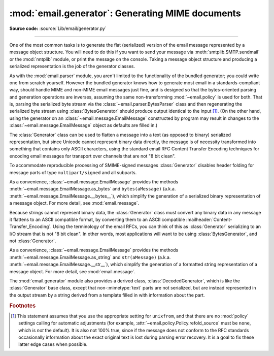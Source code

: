 :mod:`email.generator`: Generating MIME documents
-------------------------------------------------

.. module:: email.generator
   :synopsis: Generate flat text email messages from a message structure.

**Source code:** :source:`Lib/email/generator.py`

--------------

One of the most common tasks is to generate the flat (serialized) version of
the email message represented by a message object structure.  You will need to
do this if you want to send your message via :meth:`smtplib.SMTP.sendmail` or
the :mod:`nntplib` module, or print the message on the console.  Taking a
message object structure and producing a serialized representation is the job
of the generator classes.

As with the :mod:`email.parser` module, you aren't limited to the functionality
of the bundled generator; you could write one from scratch yourself.  However
the bundled generator knows how to generate most email in a standards-compliant
way, should handle MIME and non-MIME email messages just fine, and is designed
so that the bytes-oriented parsing and generation operations are inverses,
assuming the same non-transforming :mod:`~email.policy` is used for both.  That
is, parsing the serialized byte stream via the
:class:`~email.parser.BytesParser` class and then regenerating the serialized
byte stream using :class:`BytesGenerator` should produce output identical to
the input [#]_.  (On the other hand, using the generator on an
:class:`~email.message.EmailMessage` constructed by program may result in
changes to the :class:`~email.message.EmailMessage` object as defaults are
filled in.)

The :class:`Generator` class can be used to flatten a message into a text (as
opposed to binary) serialized representation, but since Unicode cannot
represent binary data directly, the message is of necessity transformed into
something that contains only ASCII characters, using the standard email RFC
Content Transfer Encoding techniques for encoding email messages for transport
over channels that are not "8 bit clean".

To accommodate reproducible processing of SMIME-signed messages
:class:`Generator` disables header folding for message parts of type
``multipart/signed`` and all subparts.


.. class:: BytesGenerator(outfp, mangle_from_=None, maxheaderlen=None, *, \
                          policy=None)

   Return a :class:`BytesGenerator` object that will write any message provided
   to the :meth:`flatten` method, or any surrogateescape encoded text provided
   to the :meth:`write` method, to the :term:`file-like object` *outfp*.
   *outfp* must support a ``write`` method that accepts binary data.

   If optional *mangle_from_* is ``True``, put a ``>`` character in front of
   any line in the body that starts with the exact string ``"From "``, that is
   ``From`` followed by a space at the beginning of a line.  *mangle_from_*
   defaults to the value of the :attr:`~email.policy.Policy.mangle_from_`
   setting of the *policy* (which is ``True`` for the
   :data:`~email.policy.compat32` policy and ``False`` for all others).
   *mangle_from_* is intended for use when messages are stored in unix mbox
   format (see :mod:`mailbox` and `WHY THE CONTENT-LENGTH FORMAT IS BAD
   <https://www.jwz.org/doc/content-length.html>`_).

   If *maxheaderlen* is not ``None``, refold any header lines that are longer
   than *maxheaderlen*, or if ``0``, do not rewrap any headers.  If
   *manheaderlen* is ``None`` (the default), wrap headers and other message
   lines according to the *policy* settings.

   If *policy* is specified, use that policy to control message generation.  If
   *policy* is ``None`` (the default), use the policy associated with the
   :class:`~email.message.Message` or :class:`~email.message.EmailMessage`
   object passed to ``flatten`` to control the message generation.  See
   :mod:`email.policy` for details on what *policy* controls.

   .. versionadded:: 3.2

   .. versionchanged:: 3.3 Added the *policy* keyword.

   .. versionchanged:: 3.6 The default behavior of the *mangle_from_*
      and *maxheaderlen* parameters is to follow the policy.


   .. method:: flatten(msg, unixfrom=False, linesep=None)

      Print the textual representation of the message object structure rooted
      at *msg* to the output file specified when the :class:`BytesGenerator`
      instance was created.

      If the :mod:`~email.policy` option :attr:`~email.policy.Policy.cte_type`
      is ``8bit`` (the default), copy any headers in the original parsed
      message that have not been modified to the output with any bytes with the
      high bit set reproduced as in the original, and preserve the non-ASCII
      :mailheader:`Content-Transfer-Encoding` of any body parts that have them.
      If ``cte_type`` is ``7bit``, convert the bytes with the high bit set as
      needed using an ASCII-compatible :mailheader:`Content-Transfer-Encoding`.
      That is, transform parts with non-ASCII
      :mailheader:`Content-Transfer-Encoding`
      (:mailheader:`Content-Transfer-Encoding: 8bit`) to an ASCII compatible
      :mailheader:`Content-Transfer-Encoding`, and encode RFC-invalid non-ASCII
      bytes in headers using the MIME ``unknown-8bit`` character set, thus
      rendering them RFC-compliant.

      .. XXX: There should be an option that just does the RFC
         compliance transformation on headers but leaves CTE 8bit parts alone.

      If *unixfrom* is ``True``, print the envelope header delimiter used by
      the Unix mailbox format (see :mod:`mailbox`) before the first of the
      :rfc:`5322` headers of the root message object.  If the root object has
      no envelope header, craft a standard one.  The default is ``False``.
      Note that for subparts, no envelope header is ever printed.

      If *linesep* is not ``None``, use it as the separator character between
      all the lines of the flattened message.  If *linesep* is ``None`` (the
      default), use the value specified in the *policy*.

      .. XXX: flatten should take a *policy* keyword.


   .. method:: clone(fp)

      Return an independent clone of this :class:`BytesGenerator` instance with
      the exact same option settings, and *fp* as the new *outfp*.


   .. method:: write(s)

      Encode *s* using the ``ASCII`` codec and the ``surrogateescape`` error
      handler, and pass it to the *write* method of the *outfp* passed to the
      :class:`BytesGenerator`'s constructor.


As a convenience, :class:`~email.message.EmailMessage` provides the methods
:meth:`~email.message.EmailMessage.as_bytes` and ``bytes(aMessage)`` (a.k.a.
:meth:`~email.message.EmailMessage.__bytes__`), which simplify the generation of
a serialized binary representation of a message object.  For more detail, see
:mod:`email.message`.


Because strings cannot represent binary data, the :class:`Generator` class must
convert any binary data in any message it flattens to an ASCII compatible
format, by converting them to an ASCII compatible
:mailheader:`Content-Transfer_Encoding`.  Using the terminology of the email
RFCs, you can think of this as :class:`Generator` serializing to an I/O stream
that is not "8 bit clean".  In other words, most applications will want
to be using :class:`BytesGenerator`, and not :class:`Generator`.

.. class:: Generator(outfp, mangle_from_=None, maxheaderlen=None, *, \
                     policy=None)

   Return a :class:`Generator` object that will write any message provided
   to the :meth:`flatten` method, or any text provided to the :meth:`write`
   method, to the :term:`file-like object` *outfp*.  *outfp* must support a
   ``write`` method that accepts string data.

   If optional *mangle_from_* is ``True``, put a ``>`` character in front of
   any line in the body that starts with the exact string ``"From "``, that is
   ``From`` followed by a space at the beginning of a line.  *mangle_from_*
   defaults to the value of the :attr:`~email.policy.Policy.mangle_from_`
   setting of the *policy* (which is ``True`` for the
   :data:`~email.policy.compat32` policy and ``False`` for all others).
   *mangle_from_* is intended for use when messages are stored in unix mbox
   format (see :mod:`mailbox` and `WHY THE CONTENT-LENGTH FORMAT IS BAD
   <https://www.jwz.org/doc/content-length.html>`_).

   If *maxheaderlen* is not ``None``, refold any header lines that are longer
   than *maxheaderlen*, or if ``0``, do not rewrap any headers.  If
   *manheaderlen* is ``None`` (the default), wrap headers and other message
   lines according to the *policy* settings.

   If *policy* is specified, use that policy to control message generation.  If
   *policy* is ``None`` (the default), use the policy associated with the
   :class:`~email.message.Message` or :class:`~email.message.EmailMessage`
   object passed to ``flatten`` to control the message generation.  See
   :mod:`email.policy` for details on what *policy* controls.

   .. versionchanged:: 3.3 Added the *policy* keyword.

   .. versionchanged:: 3.6 The default behavior of the *mangle_from_*
      and *maxheaderlen* parameters is to follow the policy.


   .. method:: flatten(msg, unixfrom=False, linesep=None)

      Print the textual representation of the message object structure rooted
      at *msg* to the output file specified when the :class:`Generator`
      instance was created.

      If the :mod:`~email.policy` option :attr:`~email.policy.Policy.cte_type`
      is ``8bit``, generate the message as if the option were set to ``7bit``.
      (This is required because strings cannot represent non-ASCII bytes.)
      Convert any bytes with the high bit set as needed using an
      ASCII-compatible :mailheader:`Content-Transfer-Encoding`.  That is,
      transform parts with non-ASCII :mailheader:`Content-Transfer-Encoding`
      (:mailheader:`Content-Transfer-Encoding: 8bit`) to an ASCII compatible
      :mailheader:`Content-Transfer-Encoding`, and encode RFC-invalid non-ASCII
      bytes in headers using the MIME ``unknown-8bit`` character set, thus
      rendering them RFC-compliant.

      If *unixfrom* is ``True``, print the envelope header delimiter used by
      the Unix mailbox format (see :mod:`mailbox`) before the first of the
      :rfc:`5322` headers of the root message object.  If the root object has
      no envelope header, craft a standard one.  The default is ``False``.
      Note that for subparts, no envelope header is ever printed.

      If *linesep* is not ``None``, use it as the separator character between
      all the lines of the flattened message.  If *linesep* is ``None`` (the
      default), use the value specified in the *policy*.

      .. XXX: flatten should take a *policy* keyword.

      .. versionchanged:: 3.2
         Added support for re-encoding ``8bit`` message bodies, and the
         *linesep* argument.


   .. method:: clone(fp)

      Return an independent clone of this :class:`Generator` instance with the
      exact same options, and *fp* as the new *outfp*.


   .. method:: write(s)

      Write *s* to the *write* method of the *outfp* passed to the
      :class:`Generator`'s constructor.  This provides just enough file-like
      API for :class:`Generator` instances to be used in the :func:`print`
      function.


As a convenience, :class:`~email.message.EmailMessage` provides the methods
:meth:`~email.message.EmailMessage.as_string` and ``str(aMessage)`` (a.k.a.
:meth:`~email.message.EmailMessage.__str__`), which simplify the generation of
a formatted string representation of a message object.  For more detail, see
:mod:`email.message`.


The :mod:`email.generator` module also provides a derived class,
:class:`DecodedGenerator`, which is like the :class:`Generator` base class,
except that non-\ :mimetype:`text` parts are not serialized, but are instead
represented in the output stream by a string derived from a template filled
in with information about the part.

.. class:: DecodedGenerator(outfp, mangle_from_=None, maxheaderlen=None, \
                            fmt=None, *, policy=None)

   Act like :class:`Generator`, except that for any subpart of the message
   passed to :meth:`Generator.flatten`, if the subpart is of main type
   :mimetype:`text`, print the decoded payload of the subpart, and if the main
   type is not :mimetype:`text`, instead of printing it fill in the string
   *fmt* using information from the part and print the resulting
   filled-in string.

   To fill in *fmt*, execute ``fmt % part_info``, where ``part_info``
   is a dictionary composed of the following keys and values:

   * ``type`` -- Full MIME type of the non-\ :mimetype:`text` part

   * ``maintype`` -- Main MIME type of the non-\ :mimetype:`text` part

   * ``subtype`` -- Sub-MIME type of the non-\ :mimetype:`text` part

   * ``filename`` -- Filename of the non-\ :mimetype:`text` part

   * ``description`` -- Description associated with the non-\ :mimetype:`text` part

   * ``encoding`` -- Content transfer encoding of the non-\ :mimetype:`text` part

   If *fmt* is ``None``, use the following default *fmt*:

      "[Non-text (%(type)s) part of message omitted, filename %(filename)s]"

   Optional *_mangle_from_* and *maxheaderlen* are as with the
   :class:`Generator` base class.


.. rubric:: Footnotes

.. [#] This statement assumes that you use the appropriate setting for
       ``unixfrom``, and that there are no :mod:`policy` settings calling for
       automatic adjustments (for example,
       :attr:`~email.policy.Policy.refold_source` must be ``none``, which is
       *not* the default).  It is also not 100% true, since if the message
       does not conform to the RFC standards occasionally information about the
       exact original text is lost during parsing error recovery.  It is a goal
       to fix these latter edge cases when possible.
